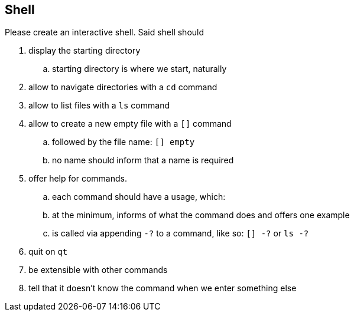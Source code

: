 == Shell

Please create an interactive shell. Said shell should

. display the starting directory
.. starting directory is where we start, naturally
. allow to navigate directories with a `cd` command
. allow to list files with a `ls` command
. allow to create a new empty file with a `[]` command 
.. followed by the file name: `[] empty`
.. no name should inform that a name is required
. offer help for commands.
.. each command should have a usage, which:
.. at the minimum, informs of what the command does and offers one example
.. is called via appending `-?` to a command, like so: `[] -?` or `ls -?`
. quit on `qt`
. be extensible with other commands
. tell that it doesn't know the command when we enter something else

